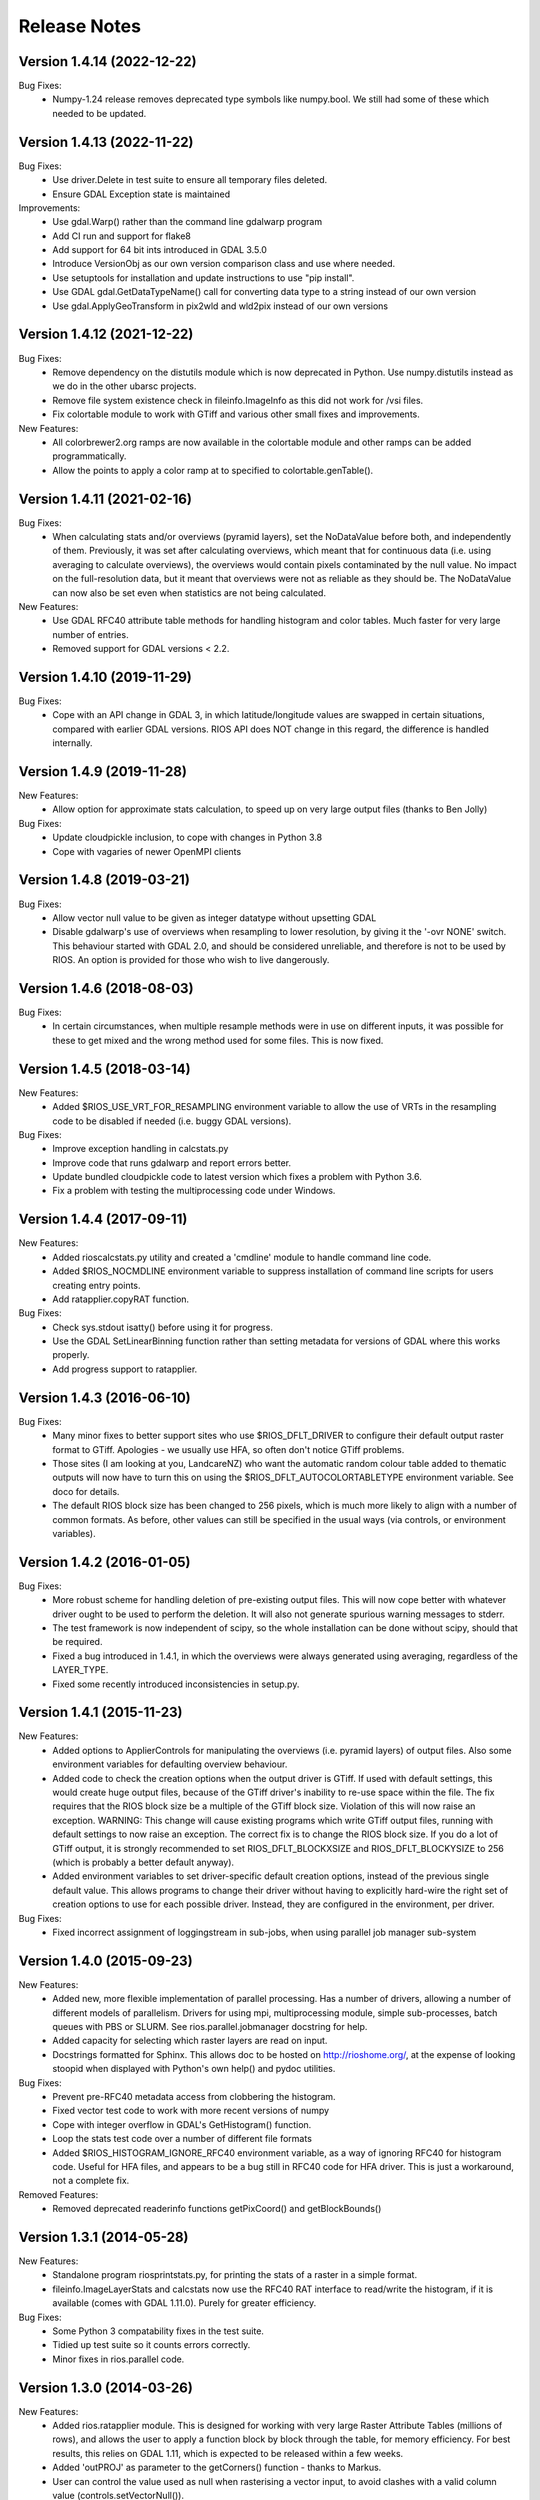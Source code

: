Release Notes
=============

Version 1.4.14 (2022-12-22)
---------------------------

Bug Fixes:
  * Numpy-1.24 release removes deprecated type symbols like numpy.bool. We
    still had some of these which needed to be updated.


Version 1.4.13 (2022-11-22)
---------------------------

Bug Fixes:
  * Use driver.Delete in test suite to ensure all temporary files deleted.
  * Ensure GDAL Exception state is maintained

Improvements:
  * Use gdal.Warp() rather than the command line gdalwarp program
  * Add CI run and support for flake8
  * Add support for 64 bit ints introduced in GDAL 3.5.0
  * Introduce VersionObj as our own version comparison class and use where needed.
  * Use setuptools for installation and update instructions to use "pip install".
  * Use GDAL gdal.GetDataTypeName() call for converting data type to a string 
    instead of our own version
  * Use gdal.ApplyGeoTransform in pix2wld and wld2pix instead of our own versions
  

Version 1.4.12 (2021-12-22)
---------------------------

Bug Fixes:
  * Remove dependency on the distutils module which is now deprecated
    in Python. Use numpy.distutils instead as we do in the other ubarsc
    projects.
  * Remove file system existence check in fileinfo.ImageInfo as this
    did not work for /vsi files.
  * Fix colortable module to work with GTiff and various other small fixes 
    and improvements.

New Features:
  * All colorbrewer2.org ramps are now available in the colortable module
    and other ramps can be added programmatically.
  * Allow the points to apply a color ramp at to specified to 
    colortable.genTable().


Version 1.4.11 (2021-02-16)
---------------------------

Bug Fixes:
  * When calculating stats and/or overviews (pyramid layers), set the 
    NoDataValue before both, and independently of them. Previously,
    it was set after calculating overviews, which meant that for continuous
    data (i.e. using averaging to calculate overviews), the overviews 
    would contain pixels contaminated by the null value. No impact on the 
    full-resolution data, but it meant that overviews were not as reliable
    as they should be. The NoDataValue can now also be set even when 
    statistics are not being calculated. 

New Features:
  * Use GDAL RFC40 attribute table methods for handling histogram
    and color tables. Much faster for very large number of entries. 
  * Removed support for GDAL versions < 2.2. 

Version 1.4.10 (2019-11-29)
--------------------------

Bug Fixes:
  * Cope with an API change in GDAL 3, in which latitude/longitude values are swapped
    in certain situations, compared with earlier GDAL versions. RIOS API does NOT change
    in this regard, the difference is handled internally. 

Version 1.4.9 (2019-11-28)
--------------------------

New Features:
  * Allow option for approximate stats calculation, to speed up on very large output files
    (thanks to Ben Jolly)

Bug Fixes:
  * Update cloudpickle inclusion, to cope with changes in Python 3.8
  * Cope with vagaries of newer OpenMPI clients

Version 1.4.8 (2019-03-21)
--------------------------

Bug Fixes:
  * Allow vector null value to be given as integer datatype without upsetting GDAL
  * Disable gdalwarp's use of overviews when resampling to lower resolution, by 
    giving it the '-ovr NONE' switch. This behaviour started with GDAL 2.0, and 
    should be considered unreliable, and therefore is not to be used by RIOS. 
    An option is provided for those who wish to live dangerously. 

Version 1.4.6 (2018-08-03)
--------------------------

Bug Fixes:
  * In certain circumstances, when multiple resample methods were in use on different inputs, 
    it was possible for these to get mixed and the wrong method used for some files. This
    is now fixed. 

Version 1.4.5 (2018-03-14)
--------------------------

New Features:
  * Added $RIOS_USE_VRT_FOR_RESAMPLING environment variable to allow the use of VRTs in the resampling code to be disabled if needed (i.e. buggy GDAL versions).
  
Bug Fixes:
  * Improve exception handling in calcstats.py
  * Improve code that runs gdalwarp and report errors better.
  * Update bundled cloudpickle code to latest version which fixes a problem with Python 3.6.
  * Fix a problem with testing the multiprocessing code under Windows.

Version 1.4.4 (2017-09-11)
--------------------------

New Features:
  * Added rioscalcstats.py utility and created a 'cmdline' module to handle command line code.
  * Added $RIOS_NOCMDLINE environment variable to suppress installation of command line scripts for users creating entry points.
  * Add ratapplier.copyRAT function.

Bug Fixes:
  * Check sys.stdout isatty() before using it for progress.
  * Use the GDAL SetLinearBinning function rather than setting metadata for versions of GDAL where this works properly.
  * Add progress support to ratapplier. 

Version 1.4.3 (2016-06-10)
--------------------------

Bug Fixes:
  * Many minor fixes to better support sites who use $RIOS_DFLT_DRIVER to configure their default output raster format to GTiff. Apologies - we usually use HFA, so often don't notice GTiff problems. 
  * Those sites (I am looking at you, LandcareNZ) who want the automatic random colour table added to thematic outputs will now have to turn this on using the $RIOS_DFLT_AUTOCOLORTABLETYPE environment variable. See doco for details. 
  * The default RIOS block size has been changed to 256 pixels, which is much more likely to align with a number of common formats. As before, other values can still be specified in the usual ways (via controls, or environment variables). 

Version 1.4.2 (2016-01-05)
--------------------------

Bug Fixes:
  * More robust scheme for handling deletion of pre-existing output files. This will now cope better with whatever driver ought to be used to perform the deletion. It will also not generate spurious warning messages to stderr. 
  * The test framework is now independent of scipy, so the whole installation can be done without scipy, should that be required.
  * Fixed a bug introduced in 1.4.1, in which the overviews were always generated using averaging, regardless of the LAYER_TYPE. 
  * Fixed some recently introduced inconsistencies in setup.py. 

Version 1.4.1 (2015-11-23)
--------------------------

New Features:
  * Added options to ApplierControls for manipulating the overviews (i.e. pyramid layers) of 
    output files. Also some environment variables for defaulting overview behaviour. 
  * Added code to check the creation options when the output driver is GTiff. If used with
    default settings, this would create huge output files, because of the GTiff driver's
    inability to re-use space within the file. The fix requires that the RIOS block size
    be a multiple of the GTiff block size. Violation of this will now raise an exception. 
    WARNING: This change will cause existing programs which write GTiff output files, 
    running with default settings to now raise an exception. The correct fix is to 
    change the RIOS block size. If you do a lot of GTiff output, it is strongly recommended
    to set RIOS_DFLT_BLOCKXSIZE and RIOS_DFLT_BLOCKYSIZE to 256 (which is probably a better 
    default anyway). 
  * Added environment variables to set driver-specific default creation options, instead of 
    the previous single default value. This allows programs to change their driver without having 
    to explicitly hard-wire the right set of creation options to use for each possible driver. 
    Instead, they are configured in the environment, per driver. 


Bug Fixes:
  * Fixed incorrect assignment of loggingstream in sub-jobs, when using parallel 
    job manager sub-system

Version 1.4.0 (2015-09-23)
--------------------------

New Features:
  * Added new, more flexible implementation of parallel processing. Has a number of drivers, allowing a number of different models of parallelism. Drivers for using mpi, multiprocessing module, simple sub-processes, batch queues with PBS or SLURM. See rios.parallel.jobmanager docstring for help. 
  * Added capacity for selecting which raster layers are read on input.
  * Docstrings formatted for Sphinx. This allows doc to be hosted on http://rioshome.org/, at the expense of looking stoopid when displayed with Python's own help() and pydoc utilities. 

Bug Fixes:
  * Prevent pre-RFC40 metadata access from clobbering the histogram.
  * Fixed vector test code to work with more recent versions of numpy
  * Cope with integer overflow in GDAL's GetHistogram() function.
  * Loop the stats test code over a number of different file formats
  * Added $RIOS_HISTOGRAM_IGNORE_RFC40 environment variable, as a way of ignoring RFC40 for histogram code. Useful for HFA files, and appears to be a bug still in RFC40 code for HFA driver. This is just a workaround,  not a complete fix. 

Removed Features:
  * Removed deprecated readerinfo functions getPixCoord() and 
    getBlockBounds()

Version 1.3.1 (2014-05-28)
--------------------------

New Features:
  * Standalone program riosprintstats.py, for printing the stats of a raster in a simple format. 
  * fileinfo.ImageLayerStats and calcstats now use the RFC40 RAT interface to read/write the histogram, if it is available (comes with GDAL 1.11.0). Purely for greater efficiency. 

Bug Fixes:
  * Some Python 3 compatability fixes in the test suite. 
  * Tidied up test suite so it counts errors correctly. 
  * Minor fixes in rios.parallel code. 

Version 1.3.0 (2014-03-26)
--------------------------

New Features:
  * Added rios.ratapplier module. This is designed for working with very large Raster Attribute Tables (millions of rows), and allows the user to apply a function block by block through the table, for memory efficiency. For best results, this relies on GDAL 1.11, which is expected to be released within a few weeks. 
  * Added 'outPROJ' as parameter to the getCorners() function - thanks to Markus. 
  * User can control the value used as null when rasterising a vector input, to avoid clashes with a valid column value (controls.setVectorNull()). 

Bug Fixes:
  * rat.writeColumn copes with unicode string arrays when using turbogdal assistance
  * Fixed bug in ReaderInfo.getPixRowColBlock(), in which it mixed up rows and columns.
  * Use GDAL to remove temporary raster file, so that auxiliary files also get removed
  * Fixed metadata representation of histogram, which was previously dropping the final count (which would commonly have been zero, but not necessarily)

Version 1.2.0 (2013-12-07)
--------------------------

New Features:
  * Added rios.fileinfo module. Contains utility classes for gathering information about raster files, outside of the methods given in the ReaderInfo class. The intention is that using fileinfo classes before calling applier.apply(), and passing information in, is simpler and neater than some of the ReaderInfo methods. 
  * Added rios.parallel, with functions to over-ride the normal applier.apply() function, to make parallel version of the main RIOS block loop. Currently contains a version using Python multiprocessing package, and a version using mpi4py. These are somewhat experimental - early days yet. 

Bug Fixes:
  * Precision fix on the on-the-fly reprojection. When using pixel sizes with many digits of precision, some precision was being lost, resulting in incorrect reprojection and consequent mis-alignment of the resulting raster relative to the reference image. 

Version 1.1.7 (2013-11-11)
--------------------------

Further bug fix on statistics calculation:
  * Histogram calculation for float datatypes would limit bin width to 1, regardless of range of data values. Now selects bin width sensibly. This results in much better estimates of median and mode in statistics calculation for float rasters with small values. 

Version 1.1.6 (2013-11-07)
--------------------------

Minor bug fixes and enhancements:
  * Added ReaderInfo.getPixRowColBlock() function, making it easier to run debugging of a single pixel
  * Notes in docstrings for getPixCoord(), getPixColRow() and getBlockBounds() to indicate that getBlockCoordArrays() is preferred. 
  * Fixed bug in median calculation in calcstats, and added to tests of statistics calculation in testrios.py, along with note that it requires the GDAL bug fixes in tickets `#4750 <http://trac.osgeo.org/gdal/ticket/4750>`_ and `#5289 <http://trac.osgeo.org/gdal/ticket/5289>`_ in order to get the median and mode correct in all cases. 

Version 1.1.5 (2013-10-23)
--------------------------

Minor bug-fixes and enhancements: 
  * Fixed bug with rounding of coordinates. Depending on exact values of grid coordinates, this could sometimes result in incorrect calculation of grid alignments, etc. Reported by Jane Whitcomb (many thanks!). 
  * Preparation for GDAL changes in GDAL's `RFC40 <http://trac.osgeo.org/gdal/wiki/rfc40_enhanced_rat_support>`_, for efficient raster attribute table handling
  * Some Python 3.3 string handling incompatibilities
  * Environment variables for some other default values - $RIOS_DFLT_FOOTPRINT, $RIOS_DFLT_BLOCKXSIZE, $RIOS_DFLT_BLOCKYSIZE, and $RIOS_DFLT_OVERLAP
  * Some improvements in handling of column usage and data types in the rios.rat module
  * Output layer names settable via ApplierControls
  * Fixed a few docstrings

Version 1.1.4 (2013-07-29)
--------------------------

  * Trap tests on thematic LAYER_TYPE on formats which don't support it
  * Fix info.getBlockCoordArrays() so it copes when there is an overlap set
  * More robust behaviour with $RIOS_DFLT_DRIVEROPTIONS
  * More robust testing of GDAL version, for avoiding GDAL bugs
  * Python-3 compatability fixes. Formatting of error message strings. Deal with change in behaviour of round() for -x.5 case. 
  * Maintain attribute filter on a vector, when the vector is reprojected

Version 1.1.3 (2013-01-10)
--------------------------

  * Some fixes for Python 3 compatability
  * Allow specification of column usage in rat.writeColumn() and rat.writeColumnToBand()
  * Added BOUNDS_FROM_REFERENCE as an alternative to INTERSECTION or UNION

Version 1.1.2 (2012-12-04)
--------------------------

This release is just small bug fixes:
  * Better handling of datatype of null values
  * Improvements to Raster Attribute Table handling, especially for very large tables. This includes the optional use of Sam's TurboRAT library, if it is available, for greatly improved speed on very large attribute tables. 
  * Improved docstrings for methods in readerinfo class
  * getBlockCoordArrays() method, for easier access to the coordinates of each pixel
  * Implemented Pete B's suggestions for calculation of stats in the more obscure datatypes
  * Trap GDAL's silly "error" message when calculating stats on a raster which is all null. 

Version 1.1.1 (2012-06-26)
--------------------------

  * Allow point and line vectors as inputs. Previously they were arbitrarily dis-allowed, which was good, because earlier versions of GDAL's rasterize routine (before GDAL 1.9.0) had a bug which meant that they were mis-registered. However, they are now allowed, with a check on the GDAL version number to ensure it has the bug fix
  * Better use of return code in on-the-fly reprojection of vectors
  * Cast result of getNoDataValueFor() to same type as dataset
  * Allow multi-band files to be thematic. Previously they were arbitrarily dis-allowed, possibly because of concerns about some format drivers. 

Version 1.1.0 (2012-01-23)
--------------------------

  * Added vector input capability

Version 1.0.1 (2011-12014)
--------------------------

  * Bug fixes. 
  * Added/finalized rat.py color table and raster attribute table access

Version 1.0 (2011-12-08)
--------------------------

  * First public release
